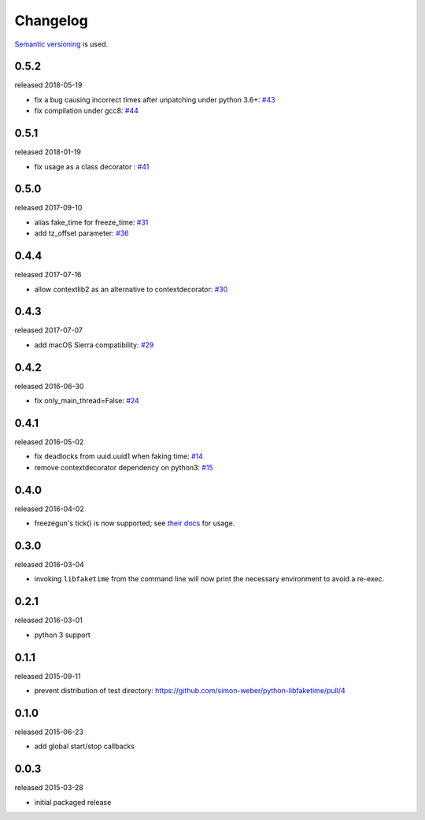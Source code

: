 .. :changelog:

Changelog
---------

`Semantic versioning <http://semver.org/>`__ is used.

0.5.2
+++++
released 2018-05-19

- fix a bug causing incorrect times after unpatching under python 3.6+: `\#43 <https://github.com/simon-weber/python-libfaketime/pull/43>`__
- fix compilation under gcc8: `\#44 <https://github.com/simon-weber/python-libfaketime/pull/44>`__

0.5.1
+++++
released 2018-01-19

- fix usage as a class decorator : `\#41 <https://github.com/simon-weber/python-libfaketime/pull/41>`__

0.5.0
+++++
released 2017-09-10

- alias fake_time for freeze_time: `\#31 <https://github.com/simon-weber/python-libfaketime/pull/31>`__
- add tz_offset parameter: `\#36 <https://github.com/simon-weber/python-libfaketime/pull/36>`__

0.4.4
+++++
released 2017-07-16

- allow contextlib2 as an alternative to contextdecorator: `\#30 <https://github.com/simon-weber/python-libfaketime/pull/30>`__

0.4.3
+++++
released 2017-07-07

- add macOS Sierra compatibility: `\#29 <https://github.com/simon-weber/python-libfaketime/pull/29>`__

0.4.2
+++++
released 2016-06-30

- fix only_main_thread=False: `\#24 <https://github.com/simon-weber/python-libfaketime/pull/24>`__

0.4.1
+++++
released 2016-05-02

- fix deadlocks from uuid.uuid1 when faking time: `\#14 <https://github.com/simon-weber/python-libfaketime/pull/14>`__
- remove contextdecorator dependency on python3: `\#15 <https://github.com/simon-weber/python-libfaketime/pull/15>`__

0.4.0
+++++
released 2016-04-02

- freezegun's tick() is now supported; see `their docs <https://github.com/spulec/freezegun/blob/f1f5148720dd715cfd6dc03bf1861dbedfaad493/README.rst#manual-ticks>`__ for usage.

0.3.0
+++++
released 2016-03-04

- invoking ``libfaketime`` from the command line will now print the necessary environment to avoid a re-exec.

0.2.1
+++++
released 2016-03-01

- python 3 support

0.1.1
+++++
released 2015-09-11

- prevent distribution of test directory: https://github.com/simon-weber/python-libfaketime/pull/4

0.1.0
+++++
released 2015-06-23

- add global start/stop callbacks

0.0.3
+++++
released 2015-03-28

- initial packaged release
